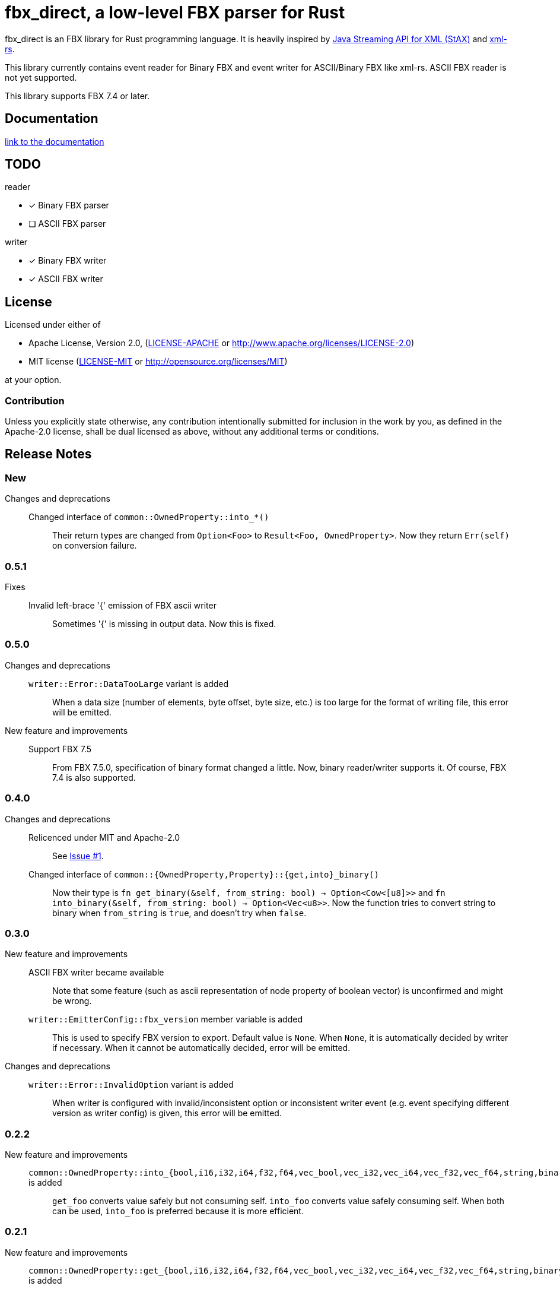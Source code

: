 = fbx_direct, a low-level FBX parser for Rust

fbx_direct is an FBX library for Rust programming language.
It is heavily inspired by link:https://en.wikipedia.org/wiki/StAX[Java Streaming API for XML (StAX)] and link:https://github.com/netvl/xml-rs[xml-rs].

This library currently contains event reader for Binary FBX and event writer for ASCII/Binary FBX like xml-rs.
ASCII FBX reader is not yet supported.

This library supports FBX 7.4 or later.

== Documentation
link:http://l1048576.github.io/fbx_direct/doc/fbx_direct/index.html[link to the documentation]

== TODO

.reader
- [x] Binary FBX parser
- [ ] ASCII FBX parser

.writer
- [x] Binary FBX writer
- [x] ASCII FBX writer

== License

Licensed under either of

- Apache License, Version 2.0, (link:LICENSE-APACHE[] or http://www.apache.org/licenses/LICENSE-2.0)
- MIT license (link:LICENSE-MIT[] or http://opensource.org/licenses/MIT)

at your option.

=== Contribution

Unless you explicitly state otherwise, any contribution intentionally submitted
for inclusion in the work by you, as defined in the Apache-2.0 license, shall be dual licensed as above, without any
additional terms or conditions.

== Release Notes

=== New
Changes and deprecations::
    Changed interface of `common::OwnedProperty::into_*()`;;
        Their return types are changed from `Option<Foo>` to `Result<Foo, OwnedProperty>`.
        Now they return `Err(self)` on conversion failure.

=== 0.5.1
Fixes::
    Invalid left-brace '{' emission of FBX ascii writer;;
        Sometimes '{' is missing in output data.
        Now this is fixed.

=== 0.5.0
Changes and deprecations::
    `writer::Error::DataTooLarge` variant is added;;
        When a data size (number of elements, byte offset, byte size, etc.) is too large for the format of writing file,
        this error will be emitted.
New feature and improvements::
    Support FBX 7.5;;
        From FBX 7.5.0, specification of binary format changed a little.
        Now, binary reader/writer supports it.
        Of course, FBX 7.4 is also supported.

=== 0.4.0
Changes and deprecations::
    Relicenced under MIT and Apache-2.0;;
        See link:https://github.com/l1048576/fbx_direct/issues/1[Issue #1].
    Changed interface of `common::{OwnedProperty,Property}::{get,into}_binary()`;;
        Now their type is `fn get_binary(&self, from_string: bool) -> Option<Cow<[u8]>>` and
        `fn into_binary(&self, from_string: bool) -> Option<Vec<u8>>`.
        Now the function tries to convert string to binary when `from_string` is `true`, and doesn't try when `false`.

=== 0.3.0
New feature and improvements::
    ASCII FBX writer became available;;
        Note that some feature (such as ascii representation of node property of boolean vector)
        is unconfirmed and might be wrong.
    `writer::EmitterConfig::fbx_version` member variable is added;;
        This is used to specify FBX version to export.
        Default value is `None`.
        When `None`, it is automatically decided by writer if necessary.
        When it cannot be automatically decided, error will be emitted.
Changes and deprecations::
    `writer::Error::InvalidOption` variant is added;;
        When writer is configured with invalid/inconsistent option or inconsistent writer event
        (e.g. event specifying different version as writer config) is given, this error will be emitted.

=== 0.2.2
New feature and improvements::
    `common::OwnedProperty::into_{bool,i16,i32,i64,f32,f64,vec_bool,vec_i32,vec_i64,vec_f32,vec_f64,string,binary}` is added;;
        `get_foo` converts value safely but not consuming self.
        `into_foo` converts value safely consuming self.
        When both can be used, `into_foo` is preferred because it is more efficient.

=== 0.2.1
New feature and improvements::
    `common::OwnedProperty::get_{bool,i16,i32,i64,f32,f64,vec_bool,vec_i32,vec_i64,vec_f32,vec_f64,string,binary}` is added;;
        `get_foo` converts value safely but not consuming self.
        Note that it cannot be used to conversion with loss of information (such as `i64` to `i32` or `f32` to `i64`),
        but conversion between `f32` and `f64` is exceptionally allowed.

=== 0.2.0
- Binary FBX writer became available.
- Major changes.
